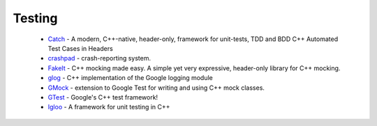 Testing
-------

 * `Catch <https://github.com/ruslo/hunter/wiki/pkg.catch>`_ - A modern, C++-native, header-only, framework for unit-tests, TDD and BDD C++ Automated Test Cases in Headers
 * `crashpad <https://github.com/ruslo/hunter/wiki/pkg.crashpad>`_ - crash-reporting system.
 * `FakeIt <https://github.com/ruslo/hunter/wiki/pkg.fakeit>`_ - C++ mocking made easy. A simple yet very expressive, header-only library for C++ mocking.
 * `glog <https://github.com/ruslo/hunter/wiki/pkg.glog>`_ - C++ implementation of the Google logging module
 * `GMock <https://github.com/ruslo/hunter/wiki/pkg.gtest>`_ - extension to Google Test for writing and using C++ mock classes.
 * `GTest <https://github.com/ruslo/hunter/wiki/pkg.gtest>`_ - Google's C++ test framework!
 * `Igloo <https://github.com/ruslo/hunter/wiki/pkg.igloo>`_ - A framework for unit testing in C++
